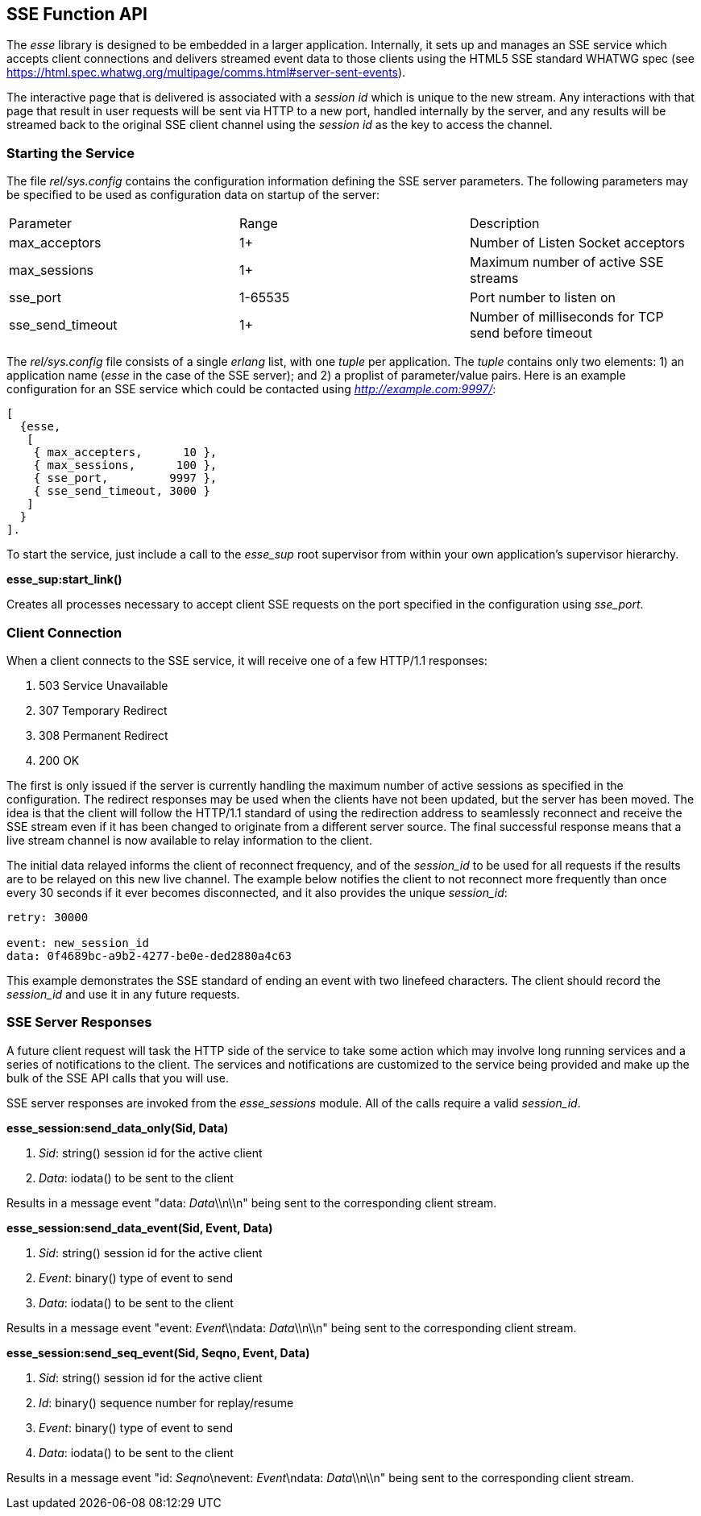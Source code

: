 [[sse-function-api]]
== SSE Function API

The _esse_ library is designed to be embedded in a larger application. Internally, it sets up and manages an SSE service which accepts client connections and delivers streamed event data to those clients using the HTML5 SSE standard WHATWG spec (see <https://html.spec.whatwg.org/multipage/comms.html#server-sent-events>).

The interactive page that is delivered is associated with a _session id_ which is unique to the new stream. Any interactions with that page that result in user requests will be sent via HTTP to a new port, handled internally by the server, and any results will be streamed back to the original SSE client channel using the _session id_ as the key to access the channel.

=== Starting the Service

The file _rel/sys.config_ contains the configuration information defining the SSE server parameters. The following parameters may be specified to be used as configuration data on startup of the server:

|======
|Parameter |Range |Description
|max_acceptors |1+ |Number of Listen Socket acceptors
|max_sessions |1+ |Maximum number of active SSE streams
|sse_port |1-65535 |Port number to listen on
|sse_send_timeout |1+ |Number of milliseconds for TCP send before timeout
|======


The _rel/sys.config_ file consists of a single _erlang_ list, with one _tuple_ per application. The _tuple_ contains only two elements: 1) an application name (_esse_ in the case of the SSE server); and 2) a proplist of parameter/value pairs. Here is an example configuration for an SSE service which could be contacted using _http://example.com:9997/_:

-----------
[
  {esse,
   [
    { max_accepters,      10 },
    { max_sessions,      100 },
    { sse_port,         9997 },
    { sse_send_timeout, 3000 }
   ]
  }
].
-----------

To start the service, just include a call to the _esse_sup_ root supervisor from within your own application's supervisor hierarchy.

*esse_sup:start_link()*

Creates all processes necessary to accept client SSE requests on the port specified in the configuration using _sse_port_.

=== Client Connection

When a client connects to the SSE service, it will receive one of a few HTTP/1.1 responses:

. 503 Service Unavailable
. 307 Temporary Redirect
. 308 Permanent Redirect
. 200 OK

The first is only issued if the server is currently handling the maximum number of active sessions as specified in the configuration. The redirect responses may be used when the clients have not been updated, but the server has been moved. The idea is that the client will follow the HTTP/1.1 standard of using the redirection address to seamlessly reconnect and receive the SSE stream even if it has been changed to originate from a different server source. The final successful response means that a live stream channel is now available to relay information to the client.

The initial data relayed informs the client of reconnect frequency, and of the _session_id_ to be used for all requests if the results are to be relayed on this new live channel. The example below notifies the client to not reconnect more frequently than once every 30 seconds if it ever becomes disconnected, and it also provides the unique _session_id_:

-------
retry: 30000

event: new_session_id
data: 0f4689bc-a9b2-4277-be0e-ded2880a4c63

-------

This example demonstrates the SSE standard of ending an event with two linefeed characters. The client should record the _session_id_ and use it in any future requests.

=== SSE Server Responses

A future client request will task the HTTP side of the service to take some action which may involve long running services and a series of notifications to the client. The services and notifications are customized to the service being provided and make up the bulk of the SSE API calls that you will use.

SSE server responses are invoked from the _esse_sessions_ module. All of the calls require a valid _session_id_.

*esse_session:send_data_only(Sid, Data)*

. _Sid_: string() session id for the active client
. _Data_: iodata() to be sent to the client

Results in a message event "data: _Data_\\n\\n" being sent to the corresponding client stream.


*esse_session:send_data_event(Sid, Event, Data)*

. _Sid_: string() session id for the active client
. _Event_: binary() type of event to send
. _Data_: iodata() to be sent to the client

Results in a message event "event: _Event_\\ndata: _Data_\\n\\n" being sent to the corresponding client stream.


*esse_session:send_seq_event(Sid, Seqno, Event, Data)*

. _Sid_: string() session id for the active client
. _Id_: binary() sequence number for replay/resume
. _Event_: binary() type of event to send
. _Data_: iodata() to be sent to the client

Results in a message event "id: _Seqno_\nevent: _Event_\ndata: _Data_\\n\\n" being sent to the corresponding client stream.

